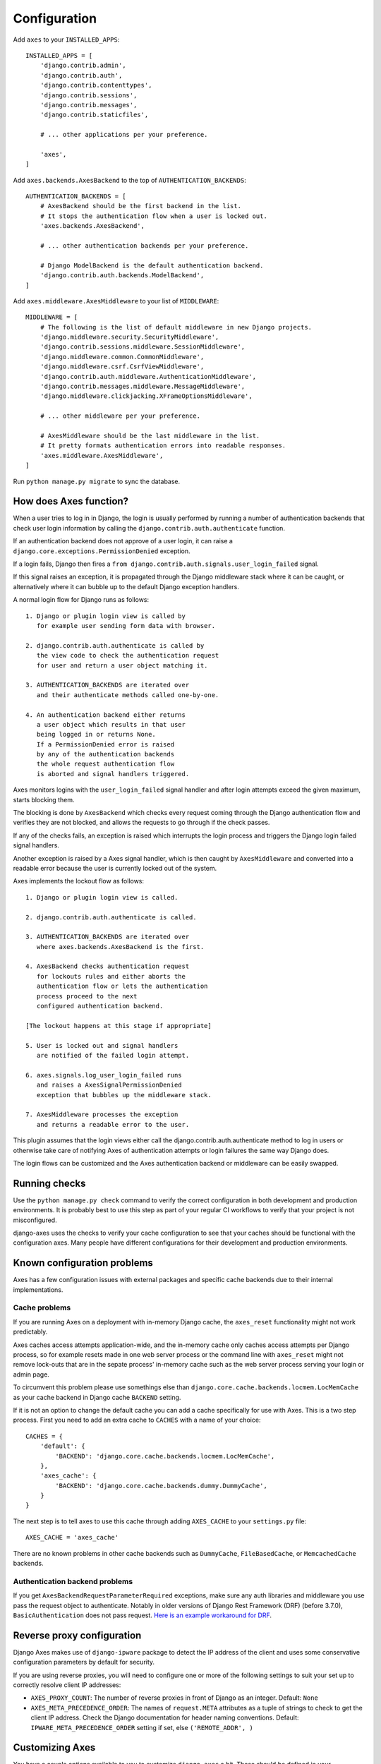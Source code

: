 .. _configuration:

Configuration
=============

Add ``axes`` to your ``INSTALLED_APPS``::

    INSTALLED_APPS = [
        'django.contrib.admin',
        'django.contrib.auth',
        'django.contrib.contenttypes',
        'django.contrib.sessions',
        'django.contrib.messages',
        'django.contrib.staticfiles',

        # ... other applications per your preference.

        'axes',
    ]

Add ``axes.backends.AxesBackend`` to the top of ``AUTHENTICATION_BACKENDS``::

    AUTHENTICATION_BACKENDS = [
        # AxesBackend should be the first backend in the list.
        # It stops the authentication flow when a user is locked out.
        'axes.backends.AxesBackend',

        # ... other authentication backends per your preference.

        # Django ModelBackend is the default authentication backend.
        'django.contrib.auth.backends.ModelBackend',
    ]

Add ``axes.middleware.AxesMiddleware`` to your list of ``MIDDLEWARE``::

    MIDDLEWARE = [
        # The following is the list of default middleware in new Django projects.
        'django.middleware.security.SecurityMiddleware',
        'django.contrib.sessions.middleware.SessionMiddleware',
        'django.middleware.common.CommonMiddleware',
        'django.middleware.csrf.CsrfViewMiddleware',
        'django.contrib.auth.middleware.AuthenticationMiddleware',
        'django.contrib.messages.middleware.MessageMiddleware',
        'django.middleware.clickjacking.XFrameOptionsMiddleware',

        # ... other middleware per your preference.

        # AxesMiddleware should be the last middleware in the list.
        # It pretty formats authentication errors into readable responses.
        'axes.middleware.AxesMiddleware',
    ]

Run ``python manage.py migrate`` to sync the database.

How does Axes function?
-----------------------

When a user tries to log in in Django, the login is usually performed
by running a number of authentication backends that check user login
information by calling the ``django.contrib.auth.authenticate`` function.

If an authentication backend does not approve of a user login,
it can raise a ``django.core.exceptions.PermissionDenied`` exception.

If a login fails, Django then fires a
``from django.contrib.auth.signals.user_login_failed`` signal.

If this signal raises an exception, it is propagated through the
Django middleware stack where it can be caught, or alternatively
where it can bubble up to the default Django exception handlers.

A normal login flow for Django runs as follows::

    1. Django or plugin login view is called by
       for example user sending form data with browser.

    2. django.contrib.auth.authenticate is called by
       the view code to check the authentication request
       for user and return a user object matching it.

    3. AUTHENTICATION_BACKENDS are iterated over
       and their authenticate methods called one-by-one.

    4. An authentication backend either returns
       a user object which results in that user
       being logged in or returns None.
       If a PermissionDenied error is raised
       by any of the authentication backends
       the whole request authentication flow
       is aborted and signal handlers triggered.

Axes monitors logins with the ``user_login_failed`` signal handler
and after login attempts exceed the given maximum, starts blocking them.

The blocking is done by ``AxesBackend`` which checks every request
coming through the Django authentication flow and verifies they
are not blocked, and allows the requests to go through if the check passes.

If any of the checks fails, an exception is raised which interrupts
the login process and triggers the Django login failed signal handlers.

Another exception is raised by a Axes signal handler, which is
then caught by ``AxesMiddleware`` and converted into a readable
error because the user is currently locked out of the system.

Axes implements the lockout flow as follows::

    1. Django or plugin login view is called.

    2. django.contrib.auth.authenticate is called.

    3. AUTHENTICATION_BACKENDS are iterated over
       where axes.backends.AxesBackend is the first.

    4. AxesBackend checks authentication request
       for lockouts rules and either aborts the
       authentication flow or lets the authentication
       process proceed to the next
       configured authentication backend.

    [The lockout happens at this stage if appropriate]

    5. User is locked out and signal handlers
       are notified of the failed login attempt.

    6. axes.signals.log_user_login_failed runs
       and raises a AxesSignalPermissionDenied
       exception that bubbles up the middleware stack.

    7. AxesMiddleware processes the exception
       and returns a readable error to the user.

This plugin assumes that the login views either call
the django.contrib.auth.authenticate method to log in users
or otherwise take care of notifying Axes of authentication
attempts or login failures the same way Django does.

The login flows can be customized and the Axes
authentication backend or middleware can be easily swapped.

Running checks
--------------

Use the ``python manage.py check`` command to verify the correct configuration in both
development and production environments. It is probably best to use this step as part
of your regular CI workflows to verify that your project is not misconfigured.

django-axes uses the checks to verify your cache configuration to see that your caches
should be functional with the configuration axes. Many people have different configurations
for their development and production environments.


Known configuration problems
----------------------------

Axes has a few configuration issues with external packages and specific cache backends
due to their internal implementations.

Cache problems
~~~~~~~~~~~~~~

If you are running Axes on a deployment with in-memory Django cache,
the ``axes_reset`` functionality might not work predictably.

Axes caches access attempts application-wide, and the in-memory cache
only caches access attempts per Django process, so for example
resets made in one web server process or the command line with ``axes_reset``
might not remove lock-outs that are in the sepate process' in-memory cache
such as the web server process serving your login or admin page.

To circumvent this problem please use somethings else than
``django.core.cache.backends.locmem.LocMemCache`` as your
cache backend in Django cache ``BACKEND`` setting.

If it is not an option to change the default cache you can add a cache
specifically for use with Axes. This is a two step process. First you need to
add an extra cache to ``CACHES`` with a name of your choice::

    CACHES = {
        'default': {
            'BACKEND': 'django.core.cache.backends.locmem.LocMemCache',
        },
        'axes_cache': {
            'BACKEND': 'django.core.cache.backends.dummy.DummyCache',
        }
    }

The next step is to tell axes to use this cache through adding ``AXES_CACHE``
to your ``settings.py`` file::

    AXES_CACHE = 'axes_cache'

There are no known problems in other cache backends such as
``DummyCache``, ``FileBasedCache``, or ``MemcachedCache`` backends.

Authentication backend problems
~~~~~~~~~~~~~~~~~~~~~~~~~~~~~~~

If you get ``AxesBackendRequestParameterRequired`` exceptions,
make sure any auth libraries and middleware you use pass the request object to authenticate.
Notably in older versions of Django Rest Framework (DRF) (before 3.7.0), ``BasicAuthentication`` does not pass request.
`Here is an example workaround for DRF <https://gist.github.com/markddavidoff/7e442b1ea2a2e68d390e76731c35afe7>`_.

Reverse proxy configuration
---------------------------

Django Axes makes use of ``django-ipware`` package to detect the IP address of the client
and uses some conservative configuration parameters by default for security.

If you are using reverse proxies, you will need to configure one or more of the
following settings to suit your set up to correctly resolve client IP addresses:

* ``AXES_PROXY_COUNT``: The number of reverse proxies in front of Django as an integer. Default: ``None``
* ``AXES_META_PRECEDENCE_ORDER``: The names of ``request.META`` attributes as a tuple of strings
  to check to get the client IP address. Check the Django documentation for header naming conventions.
  Default: ``IPWARE_META_PRECEDENCE_ORDER`` setting if set, else ``('REMOTE_ADDR', )``

Customizing Axes
----------------

You have a couple options available to you to customize ``django-axes`` a bit.
These should be defined in your ``settings.py`` file.

* ``AXES_CACHE``: The name of the cache for axes to use.
  Default: ``'default'``
* ``AXES_FAILURE_LIMIT``: The number of login attempts allowed before a
  record is created for the failed logins.  Default: ``3``
* ``AXES_LOCK_OUT_AT_FAILURE``: After the number of allowed login attempts
  are exceeded, should we lock out this IP (and optional user agent)?
  Default: ``True``
* ``AXES_USE_USER_AGENT``: If ``True``, lock out / log based on an IP address
  AND a user agent.  This means requests from different user agents but from
  the same IP are treated differently.  Default: ``False``
* ``AXES_COOLOFF_TIME``: If set, defines a period of inactivity after which
  old failed login attempts will be forgotten. Can be set to a python
  timedelta object or an integer. If an integer, will be interpreted as a
  number of hours.  Default: ``None``
* ``AXES_LOGGER``: If set, specifies a logging mechanism for axes to use.
  Default: ``'axes.watch_login'``
* ``AXES_LOCKOUT_TEMPLATE``: If set, specifies a template to render when a
  user is locked out. Template receives cooloff_time and failure_limit as
  context variables. Default: ``None``
* ``AXES_LOCKOUT_URL``: If set, specifies a URL to redirect to on lockout. If
  both AXES_LOCKOUT_TEMPLATE and AXES_LOCKOUT_URL are set, the template will
  be used. Default: ``None``
* ``AXES_VERBOSE``: If ``True``, you'll see slightly more logging for Axes.
  Default: ``True``
* ``AXES_USERNAME_FORM_FIELD``: the name of the form field that contains your
  users usernames. Default: ``username``
* ``AXES_USERNAME_CALLABLE``: A callable function that takes either one or two arguments:
  ``AXES_USERNAME_CALLABLE(request)`` or ``AXES_USERNAME_CALLABLE(request, credentials)``.
  The ``request`` is a HttpRequest like object and the ``credentials`` is a dictionary like object.
  ``credentials`` are the ones that were passed to Django ``authenticate()`` in the login flow.
  If no function is supplied, axes fetches the username from the ``credentials`` or ``request.POST``
  dictionaries based on ``AXES_USERNAME_FORM_FIELD``. Default: ``None``
* ``AXES_PASSWORD_FORM_FIELD``: the name of the form or credentials field that contains your
  users password. Default: ``password``
* ``AXES_LOCK_OUT_BY_COMBINATION_USER_AND_IP``: If ``True`` prevents the login
  from IP under a particular user if the attempt limit has been exceeded,
  otherwise lock out based on IP.
  Default: ``False``
* ``AXES_ONLY_USER_FAILURES`` : If ``True`` only locks based on user id and never locks by IP
  if attempts limit exceed, otherwise utilize the existing IP and user locking logic
  Default: ``False``
* ``AXES_NEVER_LOCKOUT_WHITELIST``: If ``True``, users can always login from whitelisted IP addresses.
  Default: ``False``
* ``AXES_IP_WHITELIST``: A list of IP's to be whitelisted. For example: AXES_IP_WHITELIST=['0.0.0.0']. Default: []
  Default: ``False``
* ``AXES_DISABLE_ACCESS_LOG``: If ``True``, disable all access logging, so the admin interface will be empty.
* ``AXES_DISABLE_SUCCESS_ACCESS_LOG``: If ``True``, successful logins will not be logged, so the access log shown in the admin interface will only list unsuccessful login attempts.
